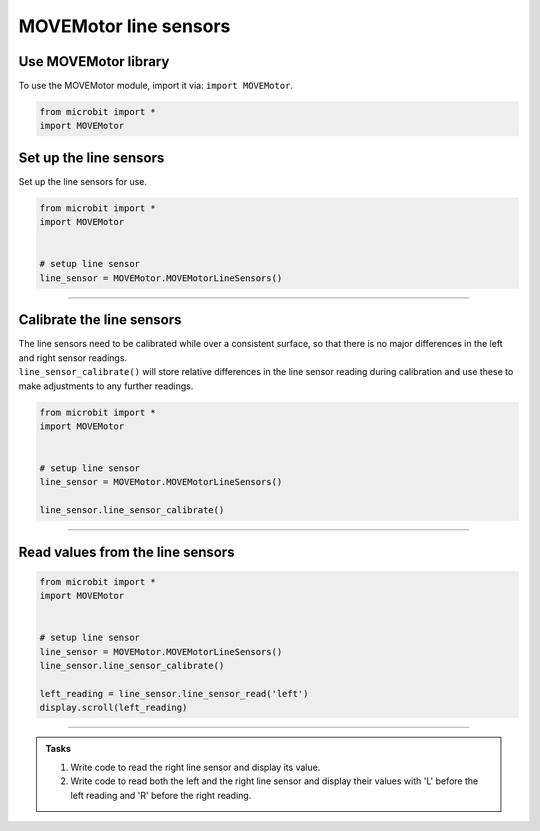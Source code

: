 ====================================================
MOVEMotor line sensors
====================================================

Use MOVEMotor library
----------------------------------------

| To use the MOVEMotor module, import it via: ``import MOVEMotor``.

.. code-block:: python

    from microbit import *
    import MOVEMotor


Set up the line sensors
----------------------------------------

.. py:class:: MOVEMotorLineSensors() 

| Set up the line sensors for use.

.. code-block:: python

    from microbit import *
    import MOVEMotor


    # setup line sensor
    line_sensor = MOVEMotor.MOVEMotorLineSensors()

----

Calibrate the line sensors
----------------------------------------

| The line sensors need to be calibrated while over a consistent surface, so that there is no major differences in the left and right sensor readings.
| ``line_sensor_calibrate()`` will store relative differences in the line sensor reading during calibration and use these to make adjustments to any further readings.

.. py:method:: line_sensor_calibrate()

    | Calibrates the line sensors to allow for any slight differences between them.

.. code-block:: python

    from microbit import *
    import MOVEMotor


    # setup line sensor
    line_sensor = MOVEMotor.MOVEMotorLineSensors()

    line_sensor.line_sensor_calibrate()

----

Read values from the line sensors
----------------------------------------

.. py:method:: line_sensor_read(sensor)

    | Return the line sensor value. 
    | Typical values over white are 150 to 200, while over black they are often around 50.
    | ``sensor`` is 'left' or 'right'

.. code-block:: python

    from microbit import *
    import MOVEMotor


    # setup line sensor
    line_sensor = MOVEMotor.MOVEMotorLineSensors()
    line_sensor.line_sensor_calibrate()

    left_reading = line_sensor.line_sensor_read('left')
    display.scroll(left_reading)

----

.. admonition:: Tasks

    #. Write code to read the right line sensor and display its value.
    #. Write code to read both the left and the right line sensor and display their values with 'L' before the left reading and 'R' before the right reading.

